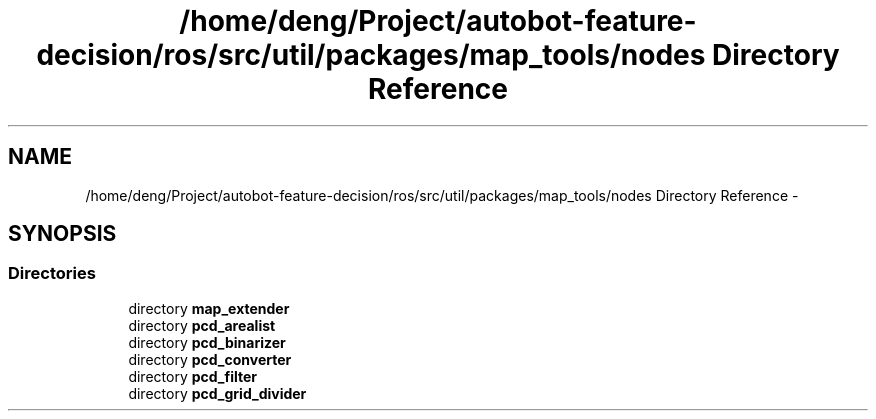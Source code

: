 .TH "/home/deng/Project/autobot-feature-decision/ros/src/util/packages/map_tools/nodes Directory Reference" 3 "Fri May 22 2020" "Autoware_Doxygen" \" -*- nroff -*-
.ad l
.nh
.SH NAME
/home/deng/Project/autobot-feature-decision/ros/src/util/packages/map_tools/nodes Directory Reference \- 
.SH SYNOPSIS
.br
.PP
.SS "Directories"

.in +1c
.ti -1c
.RI "directory \fBmap_extender\fP"
.br
.ti -1c
.RI "directory \fBpcd_arealist\fP"
.br
.ti -1c
.RI "directory \fBpcd_binarizer\fP"
.br
.ti -1c
.RI "directory \fBpcd_converter\fP"
.br
.ti -1c
.RI "directory \fBpcd_filter\fP"
.br
.ti -1c
.RI "directory \fBpcd_grid_divider\fP"
.br
.in -1c
